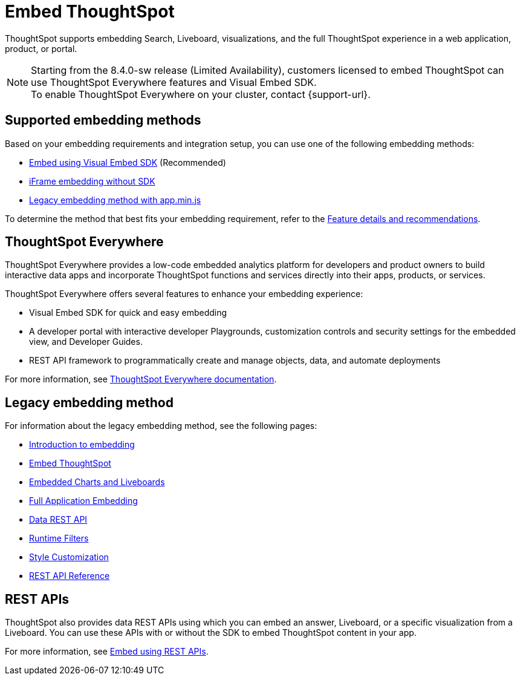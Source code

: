 = Embed ThoughtSpot
:last_updated: 05/24/2022
:linkattrs:
:experimental:
:page-aliases:
:page-description: ThoughtSpot supports several embedding options to embed ThoughtSpot in your web application or portal.


ThoughtSpot supports embedding Search, Liveboard, visualizations, and the full ThoughtSpot experience in a web application, product, or portal.

NOTE: Starting from the 8.4.0-sw release (Limited Availability), customers licensed to embed ThoughtSpot can use ThoughtSpot Everywhere features and Visual Embed SDK. +
To enable ThoughtSpot Everywhere on your cluster, contact {support-url}.

== Supported embedding methods

Based on your embedding requirements and integration setup, you can use one of the following embedding methods:

* link:https://developers.thoughtspot.com/docs/?pageid=visual-embed-sdk[Embed using Visual Embed SDK, window=_blank] (Recommended)
* link:https://developers.thoughtspot.com/docs/?pageid=embed-without-sdk[iFrame embedding without SDK, window=_blank]
* xref:embedding-overview.adoc[Legacy embedding method with app.min.js]

To determine the method that best fits your embedding requirement, refer to the link:https://visual-embed-sdk-8-4.vercel.app/docs/?pageid=embed-ts[Feature details and recommendations, window=_blank].

== ThoughtSpot Everywhere

ThoughtSpot Everywhere provides a low-code embedded analytics platform for developers and product owners to build interactive data apps and incorporate ThoughtSpot functions and services directly into their apps, products, or services.

ThoughtSpot Everywhere offers several features to enhance your embedding experience:

* Visual Embed SDK for quick and easy embedding
* A developer portal with interactive developer Playgrounds, customization controls and security settings for the embedded view, and Developer Guides.
* REST API framework to programmatically create and manage objects, data, and automate deployments

For more information, see link:https://developers.thoughtspot.com/docs/?pageid=embed-analytics[ThoughtSpot Everywhere documentation, window=_blank].

== Legacy embedding method

For information about the legacy embedding method, see the following pages:

* xref:embedding-overview.adoc[Introduction to embedding]
* xref:embedding.adoc[Embed ThoughtSpot]
* xref:embed-viz.adoc[Embedded Charts and Liveboards]
* xref:embed-full.adoc[Full Application Embedding]
* xref:data-api.adoc[Data REST API]
* xref:runtime-filters.adoc[Runtime Filters]
* xref:customize-logo.adoc[Style Customization]
* xref:public-api-reference.adoc[REST API Reference]

== REST APIs

ThoughtSpot also provides data REST APIs using which you can embed an answer, Liveboard, or a specific visualization from a Liveboard. You can use these APIs with or without the SDK to embed ThoughtSpot content in your app.

For more information, see link:https://developers.thoughtspot.com/docs/?pageid=embed-data-restapi[Embed using REST APIs, window=_blank].
